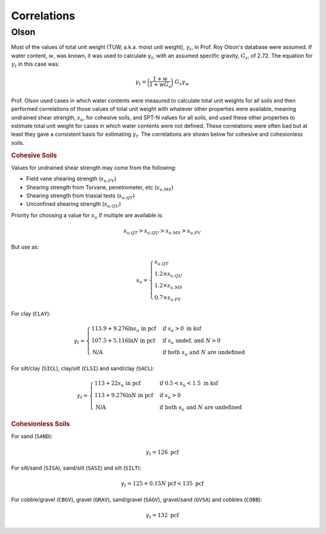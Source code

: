 .. _correlations:

############
Correlations
############

.. _olson-correlations:

*****
Olson
*****

Most of the values of total unit weight (TUW, a.k.a. moist unit weight),
:math:`\gamma_t`, in Prof. Roy Olson's database were assumed. If water content,
:math:`w`, was known, it was used to calculate :math:`\gamma_t`, with an
assumed specific gravity, :math:`G_s`, of 2.72. The equation for :math:`\gamma_t`
in this case was:

.. math::

   \gamma_t = \bigg( \dfrac{1 + w}{1 + w G_s} \bigg) \; G_s \gamma_w


Prof. Olson
used cases in which water contents were measured to calculate total unit weights
for all soils and then performed correlations of those values of total unit
weight with whatever other properties were available, meaning undrained shear
strength, :math:`s_u`, for cohesive soils, and SPT-N values for all soils, and
used these other properties to estimate total unit weight for cases in which
water contents were not defined. These correlations were often bad but at least
they gave a consistent basis for estimating :math:`\gamma_t`. The correlations
are shown below for cohesive and cohesionless soils.


.. rubric:: Cohesive Soils

Values for undrained shear strength may come from the following:

- Field vane shearing strength (:math:`s_{u.FV}`)
- Shearing strength from Torvane, penetrometer, etc (:math:`s_{u.MS}`)
- Shearing strength from triaxial tests (:math:`s_{u.QT}`)
- Unconfined shearing strength (:math:`s_{u.QU}`)

Priority for choosing a value for :math:`s_u` if multiple are available is:

.. math:: s_{u.QT} > s_{u.QU} > s_{u.MS} > s_{u.FV}

But use as:

.. math::

   s_u =
   \begin{cases}
   s_{u.QT} \\
   1.2 \times s_{u.QU} \\
   1.2 \times s_{u.MS} \\
   0.7 \times s_{u.FV}
   \end{cases}


For clay (``CLAY``):

.. math::

   \gamma_t =
   \begin{cases}
   113.9 + 9.276 \ln{s_u} \textrm{ in pcf} & \textrm{if } s_u > 0 \textrm{ in ksf} \\
   107.5 + 5.116 \ln{N} \textrm{ in pcf} & \textrm{if } s_u \textrm{ undef. and } N > 0 \\
   \textrm{N/A} & \textrm{if both } s_u \textrm{ and } N \textrm{ are undefined}
   \end{cases}


For silt/clay (``SICL``), clay/silt (``CLSI``) and sand/clay (``SACL``):

.. math::

   \gamma_t =
   \begin{cases}
   113 + 22 s_u \textrm{ in pcf} & \textrm{if } 0.5 < s_u < 1.5 \textrm{ in ksf} \\
   113 + 9.276 \ln{N} \textrm{ in pcf} & \textrm{if } s_u > 0 \\
   \textrm{N/A} & \textrm{if both } s_u \textrm{ and } N \textrm{ are undefined}
   \end{cases}


.. rubric:: Cohesionless Soils

For sand (``SAND``):

.. math:: \gamma_t = 126 \textrm{ pcf}

For silt/sand (``SISA``), sand/silt (``SASI``) and silt (``SILT``):

.. math:: \gamma_t = 125 + 0.15 N \textrm{ pcf} < 135 \textrm{ pcf}

For cobble/gravel (``CBGV``), gravel (``GRAV``), sand/gravel (``SAGV``),
gravel/sand (``GVSA``) and cobbles (``COBB``):

.. math:: \gamma_t = 132 \textrm{ pcf}
